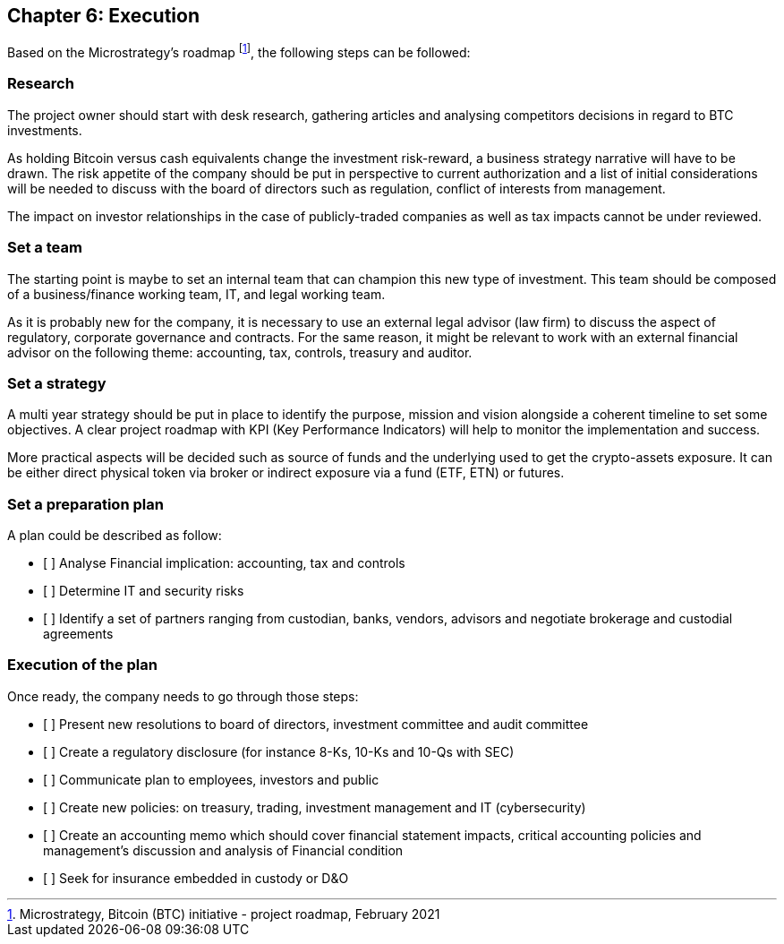 == Chapter 6: Execution

Based on the Microstrategy’s roadmap footnote:[Microstrategy, Bitcoin (BTC) initiative - project roadmap, February 2021], the following steps can be followed:
 
=== Research

The project owner should start with desk research, gathering articles and analysing competitors decisions in regard to BTC investments.

As holding Bitcoin versus cash equivalents change the investment risk-reward, a business strategy narrative will have to be drawn. The risk appetite of the company should be put in perspective to current authorization and a list of initial considerations will be needed to discuss with the board of directors such as regulation, conflict of interests from management.

The impact on investor relationships in the case of publicly-traded companies as well as tax impacts cannot be under reviewed.

=== Set a team

The starting point is maybe to set an internal team that can champion this new type of investment.
This team should be composed of a business/finance working team, IT, and legal working team. 

As it is probably new for the company, it is necessary to use an external legal advisor (law firm) to discuss the aspect of regulatory, corporate governance and contracts.
For the same reason, it might be relevant to work with an external financial advisor on the following theme: accounting, tax, controls, treasury and auditor.

=== Set a strategy

A multi year strategy should be put in place to identify the purpose, mission and vision alongside a coherent timeline to set some objectives.
A clear project roadmap with KPI (Key Performance Indicators) will help to monitor the implementation and success.

More practical aspects will be decided such as source of funds and the underlying used to get the crypto-assets exposure. It can be either direct physical token via broker or indirect exposure via a fund (ETF, ETN) or futures.

=== Set a preparation plan

A plan could be described as follow:

* [ ]	Analyse Financial implication: accounting, tax and controls
* [ ]	Determine IT and security risks
* [ ]	Identify a set of partners ranging from custodian, banks, vendors, advisors and negotiate brokerage and custodial agreements

=== Execution of the plan

Once ready, the company needs to go through those steps:

* [ ]	Present new resolutions to board of directors, investment committee and audit committee
* [ ]	Create a regulatory disclosure (for instance 8-Ks, 10-Ks and 10-Qs with SEC)
* [ ]	Communicate plan to employees, investors and public 
* [ ]	Create new policies: on treasury, trading, investment management and IT (cybersecurity)
* [ ]	Create an accounting memo which should cover financial statement impacts, critical accounting policies and management’s discussion and analysis of Financial condition
* [ ]	Seek for insurance embedded in custody or D&O
